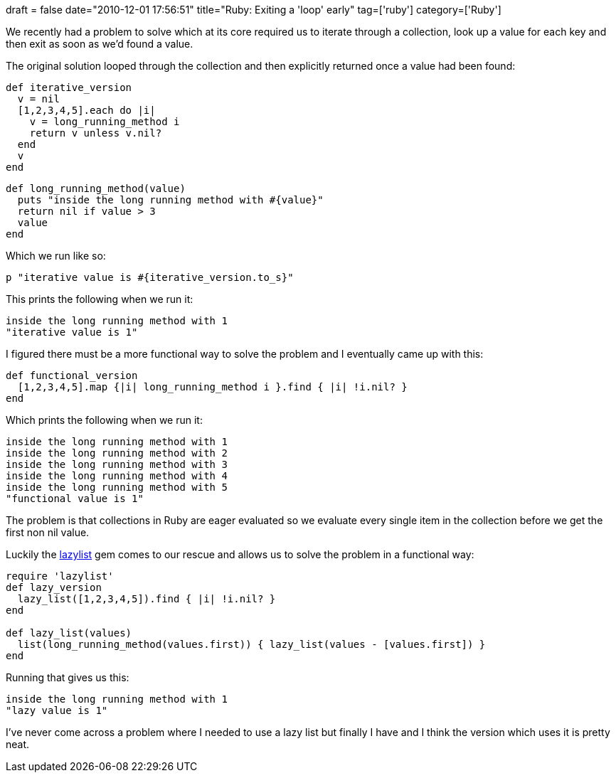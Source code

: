 +++
draft = false
date="2010-12-01 17:56:51"
title="Ruby: Exiting a 'loop' early"
tag=['ruby']
category=['Ruby']
+++

We recently had a problem to solve which at its core required us to iterate through a collection, look up a value for each key and then exit as soon as we'd found a value.

The original solution looped through the collection and then explicitly returned once a value had been found:

[source,ruby]
----

def iterative_version
  v = nil
  [1,2,3,4,5].each do |i|
    v = long_running_method i
    return v unless v.nil?
  end
  v
end
----

[source,ruby]
----

def long_running_method(value)
  puts "inside the long running method with #{value}"
  return nil if value > 3
  value
end
----

Which we run like so:

[source,ruby]
----

p "iterative value is #{iterative_version.to_s}"
----

This prints the following when we run it:

[source,text]
----

inside the long running method with 1
"iterative value is 1"
----

I figured there must be a more functional way to solve the problem and I eventually came up with this:

[source,ruby]
----

def functional_version
  [1,2,3,4,5].map {|i| long_running_method i }.find { |i| !i.nil? }
end
----

Which prints the following when we run it:

[source,ruby]
----

inside the long running method with 1
inside the long running method with 2
inside the long running method with 3
inside the long running method with 4
inside the long running method with 5
"functional value is 1"
----

The problem is that collections in Ruby are eager evaluated so we evaluate every single item in the collection before we get the first non nil value.

Luckily the http://flori.github.com/lazylist/[lazylist] gem comes to our rescue and allows us to solve the problem in a functional way:

[source,ruby]
----

require 'lazylist'
def lazy_version
  lazy_list([1,2,3,4,5]).find { |i| !i.nil? }
end

def lazy_list(values)
  list(long_running_method(values.first)) { lazy_list(values - [values.first]) }
end
----

Running that gives us this:

[source,text]
----

inside the long running method with 1
"lazy value is 1"
----

I've never come across a problem where I needed to use a lazy list but finally I have and I think the version which uses it is pretty neat.
